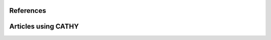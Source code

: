 .. _references:

References
==========

.. bibliography::
   :cited:
   :style: unsrt



Articles using CATHY
====================


